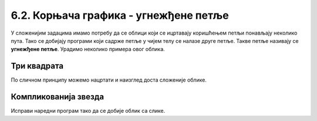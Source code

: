 6.2. Корњача графика - угнежђене петље
######################################

У сложенијим задацима имамо потребу да се облици који се ицртавају
коришћењем петљи понављају неколико пута. Тако се добијају програми
који садрже петље у чијем телу се налазе друге петље. Такве петље
називају се **угнежђене петље**. Урадимо неколико примера овог облика.


Три квадрата
''''''''''''
.. level:: 2
	   
.. questionnote::

   Напиши програм којим корњача црта мало сложенији облик који се
   састоји од три квадрата, окренутих за по 120 степени један у односу
   на други, као на слици.

.. activecode:: полигони_угнежђена_петља
   :nocodelens:
   :enablecopy:

   import turtle

   for i in range(3):
       for j in range(4):
           turtle.forward(50)
	   turtle.right(90)
       turtle.right(120)

По сличном принципу можемо нацртати и наизглед доста сложеније облике.

Компликованија звезда
'''''''''''''''''''''
.. level:: 3

.. questionnote::

   Напиши програм у којем корњача црта звездицу приказану на слици.
   Она се састоји од 20 троуглова чија је страница дугачка 60 корака,
   који су распоређени око правилног двадесетоугла чија је дужина
   странице 10 корака.

   .. image:: ../../_images/kornjaca-komplikovana-zvezda.png
      :align: center

Исправи наредни програм тако да се добије облик са слике.
	      
.. activecode:: полигони_угнежђена_петља_1
   :nocodelens:
   :enablecopy:
   :playtask:

   import turtle
   m = 20
   n = 3
   turtle.speed(0)
   for i in range(0):
       turtle.color("red")
       for j in range(0):
           turtle.forward(0)
           turtle.left(0)
       turtle.color("black")
       turtle.forward(0)
       turtle.left(0)
   ====
   import turtle
   m = 20
   n = 3
   turtle.speed(0)
   for i in range(m):
       turtle.color("red")
       for j in range(n):
           turtle.forward(60)
	   turtle.left(360/n)
       turtle.color("black")
       turtle.forward(10)
       turtle.left(360/m)
         

.. questionnote::

   Напиши програм који исцртава десет квадрата који имају заједничко
   доње лево теме и чије су дужине страница редом 10, 20, 30, 40 и
   тако даље.

.. activecode:: квадрати
   :nocodelens:
   :enablecopy:
   :playtask:

   import turtle
   n = 10
   for i in range(10):
       a = 10*i + 10
       ???
   ====
   import turtle
   n = 10
   for i in range(10):
       a = 10*i + 10
       for i in range(4):
           turtle.forward(a)
           turtle.left(90)
       


